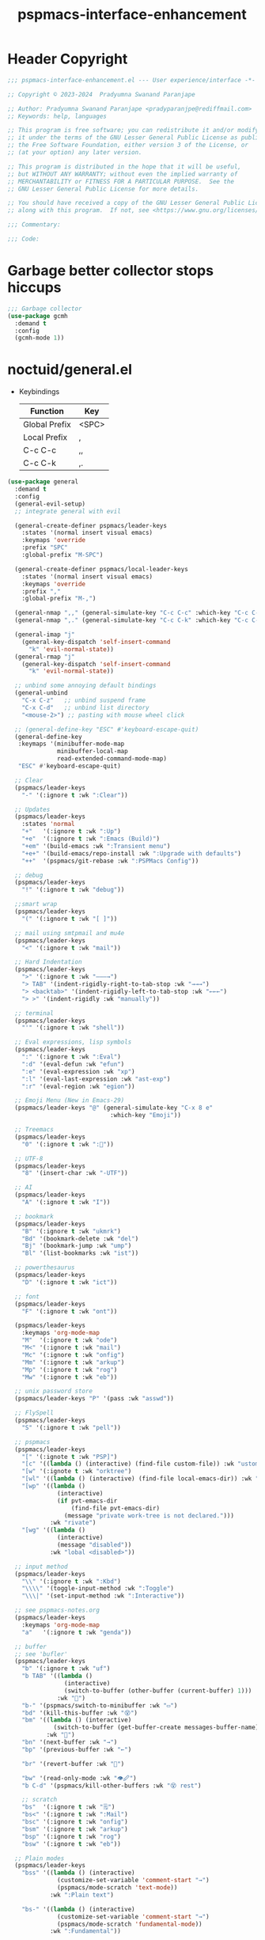 #+title: pspmacs-interface-enhancement
#+PROPERTY: header-args :tangle pspmacs-interface-enhancement.el :mkdirp t :results no :eval no
#+auto_tangle: t

* Header Copyright
#+begin_src emacs-lisp
  ;;; pspmacs-interface-enhancement.el --- User experience/interface -*- lexical-binding: t; -*-

  ;; Copyright © 2023-2024  Pradyumna Swanand Paranjape

  ;; Author: Pradyumna Swanand Paranjape <pradyparanjpe@rediffmail.com>
  ;; Keywords: help, languages

  ;; This program is free software; you can redistribute it and/or modify
  ;; it under the terms of the GNU Lesser General Public License as published by
  ;; the Free Software Foundation, either version 3 of the License, or
  ;; (at your option) any later version.

  ;; This program is distributed in the hope that it will be useful,
  ;; but WITHOUT ANY WARRANTY; without even the implied warranty of
  ;; MERCHANTABILITY or FITNESS FOR A PARTICULAR PURPOSE.  See the
  ;; GNU Lesser General Public License for more details.

  ;; You should have received a copy of the GNU Lesser General Public License
  ;; along with this program.  If not, see <https://www.gnu.org/licenses/>.

  ;;; Commentary:

  ;;; Code:
#+end_src

* Garbage better collector stops hiccups
#+begin_src emacs-lisp
  ;;; Garbage collector
  (use-package gcmh
    :demand t
    :config
    (gcmh-mode 1))
#+end_src

* noctuid/general.el
- Keybindings
  |---------------+-------|
  | Function      | Key   |
  |---------------+-------|
  | Global Prefix | <SPC> |
  | Local Prefix  | ,     |
  | C-c C-c       | ,,    |
  | C-c C-k       | ,.    |
  |---------------+-------|

#+begin_src emacs-lisp
  (use-package general
    :demand t
    :config
    (general-evil-setup)
    ;; integrate general with evil

    (general-create-definer pspmacs/leader-keys
      :states '(normal insert visual emacs)
      :keymaps 'override
      :prefix "SPC"
      :global-prefix "M-SPC")

    (general-create-definer pspmacs/local-leader-keys
      :states '(normal insert visual emacs)
      :keymaps 'override
      :prefix ","
      :global-prefix "M-,")

    (general-nmap ",," (general-simulate-key "C-c C-c" :which-key "C-c C-c"))
    (general-nmap ",." (general-simulate-key "C-c C-k" :which-key "C-c C-k"))

    (general-imap "j"
      (general-key-dispatch 'self-insert-command
        "k" 'evil-normal-state))
    (general-rmap "j"
      (general-key-dispatch 'self-insert-command
        "k" 'evil-normal-state))

    ;; unbind some annoying default bindings
    (general-unbind
      "C-x C-z"   ;; unbind suspend frame
      "C-x C-d"   ;; unbind list directory
      "<mouse-2>") ;; pasting with mouse wheel click

    ;; (general-define-key "ESC" #'keyboard-escape-quit)
    (general-define-key
     :keymaps '(minibuffer-mode-map
                minibuffer-local-map
                read-extended-command-mode-map)
     "ESC" #'keyboard-escape-quit)

    ;; Clear
    (pspmacs/leader-keys
      "-" '(:ignore t :wk ":Clear"))

    ;; Updates
    (pspmacs/leader-keys
      :states 'normal
      "+"   '(:ignore t :wk ":Up")
      "+e"  '(:ignore t :wk ":Emacs (Build)")
      "+em" '(build-emacs :wk ":Transient menu")
      "+e+" '(build-emacs/repo-install :wk ":Upgrade with defaults")
      "++"  '(pspmacs/git-rebase :wk ":PSPMacs Config"))

    ;; debug
    (pspmacs/leader-keys
      "!" '(:ignore t :wk "debug"))

    ;;smart wrap
    (pspmacs/leader-keys
      "(" '(:ignore t :wk "[ ]"))

    ;; mail using smtpmail and mu4e
    (pspmacs/leader-keys
      "<" '(:ignore t :wk "mail"))

    ;; Hard Indentation
    (pspmacs/leader-keys
      ">" '(:ignore t :wk "———→")
      "> TAB" '(indent-rigidly-right-to-tab-stop :wk "→→→")
      "> <backtab>" '(indent-rigidly-left-to-tab-stop :wk "←←←")
      "> >" '(indent-rigidly :wk "manually"))

    ;; terminal
    (pspmacs/leader-keys
      "'" '(:ignore t :wk "shell"))

    ;; Eval expressions, lisp symbols
    (pspmacs/leader-keys
      ":" '(:ignore t :wk ":Eval")
      ":d" '(eval-defun :wk "efun")
      ":e" '(eval-expression :wk "xp")
      ":l" '(eval-last-expression :wk "ast-exp")
      ":r" '(eval-region :wk "egion"))

    ;; Emoji Menu (New in Emacs-29)
    (pspmacs/leader-keys "@" (general-simulate-key "C-x 8 e"
                               :which-key "Emoji"))

    ;; Treemacs
    (pspmacs/leader-keys
      "0" '(:ignore t :wk ":🌳"))

    ;; UTF-8
    (pspmacs/leader-keys
      "8" '(insert-char :wk "-UTF"))

    ;; AI
    (pspmacs/leader-keys
      "A" '(:ignore t :wk "I"))

    ;; bookmark
    (pspmacs/leader-keys
      "B" '(:ignore t :wk "ukmrk")
      "Bd" '(bookmark-delete :wk "del")
      "Bj" '(bookmark-jump :wk "ump")
      "Bl" '(list-bookmarks :wk "ist"))

    ;; powerthesaurus
    (pspmacs/leader-keys
      "D" '(:ignore t :wk "ict"))

    ;; font
    (pspmacs/leader-keys
      "F" '(:ignore t :wk "ont"))

    (pspmacs/leader-keys
      :keymaps 'org-mode-map
      "M"  '(:ignore t :wk "ode")
      "M<" '(:ignore t :wk "mail")
      "Mc" '(:ignore t :wk "onfig")
      "Mm" '(:ignore t :wk "arkup")
      "Mp" '(:ignore t :wk "rog")
      "Mw" '(:ignore t :wk "eb"))

    ;; unix password store
    (pspmacs/leader-keys "P" '(pass :wk "asswd"))

    ;; FlySpell
    (pspmacs/leader-keys
      "S" '(:ignore t :wk "pell"))

    ;; pspmacs
    (pspmacs/leader-keys
      "[" '(:ignote t :wk "PSP]")
      "[c" '((lambda () (interactive) (find-file custom-file)) :wk "ustom")
      "[w" '(:ignote t :wk "orktree")
      "[wl" '((lambda () (interactive) (find-file local-emacs-dir)) :wk "ocal")
      "[wp" '((lambda ()
                (interactive)
                (if pvt-emacs-dir
                    (find-file pvt-emacs-dir)
                  (message "private work-tree is not declared.")))
              :wk "rivate")
      "[wg" '((lambda ()
                (interactive)
                (message "disabled"))
              :wk "lobal <disabled>"))

    ;; input method
    (pspmacs/leader-keys
      "\\" '(:ignore t :wk ":Kbd")
      "\\\\" '(toggle-input-method :wk ":Toggle")
      "\\\|" '(set-input-method :wk ":Interactive"))

    ;; see pspmacs-notes.org
    (pspmacs/leader-keys
      :keymaps 'org-mode-map
      "a"   '(:ignore t :wk "genda"))

    ;; buffer
    ;; see 'bufler'
    (pspmacs/leader-keys
      "b" '(:ignore t :wk "uf")
      "b TAB" '((lambda ()
                  (interactive)
                  (switch-to-buffer (other-buffer (current-buffer) 1)))
                :wk "🔀")
      "b-" '(pspmacs/switch-to-minibuffer :wk "▭")
      "bd" '(kill-this-buffer :wk "😵")
      "bm" '((lambda () (interactive)
               (switch-to-buffer (get-buffer-create messages-buffer-name)))
             :wk "💬")
      "bn" '(next-buffer :wk "→")
      "bp" '(previous-buffer :wk "←")

      "br" '(revert-buffer :wk "🔁")

      "bw" '(read-only-mode :wk "👁🖉")
      "b C-d" '(pspmacs/kill-other-buffers :wk "😵 rest")

      ;; scratch
      "bs"  '(:ignore t :wk "🗒")
      "bs<" '(:ignore t :wk ":Mail")
      "bsc" '(:ignore t :wk "onfig")
      "bsm" '(:ignore t :wk "arkup")
      "bsp" '(:ignore t :wk "rog")
      "bsw" '(:ignore t :wk "eb"))

    ;; Plain modes
    (pspmacs/leader-keys
      "bss" '((lambda () (interactive)
                (customize-set-variable 'comment-start "→")
                (pspmacs/mode-scratch 'text-mode))
              :wk ":Plain text")

      "bs-" '((lambda () (interactive)
                (customize-set-variable 'comment-start "→")
                (pspmacs/mode-scratch 'fundamental-mode))
              :wk ":Fundamental"))

    ;; Comments
    (pspmacs/leader-keys
      "c" '(:ignore t :wk "omnt")
      "cl" '(comment-line :wk "ine")
      "cp" '(comment-region :wk "aragraph"))

    ;; describe
    (pspmacs/leader-keys
      "d" '(:ignore t :wk "esc"))

    ;; errors
    (pspmacs/leader-keys
      "e" '(:ignore t :wk "rr"))

    ;; file operations
    (pspmacs/leader-keys
      "f" '(:ignore t :wk "ile")
      "ff" '(find-file :wk "ind")
      "fD" '((lambda ()
               (interactive)
               (delete-file (buffer-file-name)))
             :wk "elete")
      "fR" '(rename-file :wk "ename")
      "fs" '(save-buffer :wk "ave")
      "fS" '(write-file :wk "ave as")
      "fy" '(pspmacs/yank-file-name :wk "ank name"))

    ;; git
    (pspmacs/leader-keys "g" '(:ignore t :wk "it"))

    ;; help
    (pspmacs/leader-keys "h" (general-simulate-key "C-h" :which-key ":C-h"))

    ;; internet
    (pspmacs/leader-keys "i" '(:ignore t :wk "net"))

    ;; jumps
    (pspmacs/leader-keys
      "j" '(:ignore t :wk "ump"))

    ;; Language server protocol
    (pspmacs/leader-keys
      :states 'normal
      :keymaps 'prog-mode-map
      "l" '(:ignore t :wk "ang"))

    ;; marks
    (pspmacs/leader-keys
      "m" '(:ignore t :wk "ark")
      "mm" '(set-mark-command :wk ":Set")
      "mM" '((lambda () (interactive)
               (call-interactively 'set-mark-command))
             :wk "ark visual")
      "mx" '(exchange-point-and-mark :wk ":Exchange"))

    ;; org mode
    (pspmacs/leader-keys
      "o" '(:ignore t :wk "rg"))

    ;; TODO:
    ;; set 'citar' and 'org-roam'

    (pspmacs/leader-keys
      "p" '(:ignore t :wk "roj"))

    ;; quit
    (pspmacs/leader-keys
      "q" '(:ignore t :wk "uit")
      "qQ" '(kill-emacs :wk ":Daemon")
      "qq" '(delete-frame :wk ":Client")
      "qr" '(restart-emacs :wk "estart")
      "q C-d" '(delete-other-frames :wk ":Other frames"))

    ;; Registers *consult*
    (pspmacs/leader-keys
      "r" '(:ignore t :wk "eg"))

    ;; Toggles
    (pspmacs/leader-keys
      "t"     '(:ignore t :wk "ogl")
      "t RET" '(pspmacs/toggle-var :wk "variable")
      "t#"    '(:ignore t :wk ":Number")
      "t#d"   '((lambda () (interactive) (setq display-line-numbers nil))
                :wk "isable")
      "t#e"   '((lambda () (interactive) (setq display-line-numbers t))
                :wk "nable")
      "t#r"   '((lambda () (interactive) (setq display-line-numbers 'relative))
                :wk "elative")
      "t#v"   '((lambda () (interactive) (setq display-line-numbers 'visual))
                :wk "isual")
      "tm"    '(:ignore t :wk "ajor mode")
      "tmc"   '(:ignore t :wk "onfig")
      "tmm"   '(:ignore t :wk "arkup")
      "tmp"   '(:ignore t :wk "rog")
      "tmw"   '(:ignore t :wk "eb")

      "tv"  '(visual-line-mode :wk "isual line"))

    ;; universal argument
    (pspmacs/leader-keys "u" '(universal-argument :wk ":C-u"))

    ;; Window
    (pspmacs/leader-keys
      "w" '(:ignore t :wk "in")
      "w TAB" '(other-window :wk ":Back ◎")
      "w=" '(balance-windows-area :wk ":Balance")
      "wD" '(kill-buffer-and-window :wk "el & buf")
      "w C-d" '(delete-other-windows :wk "😵 rest"))

    ;; Scratch buffers and mode-toggles
    (let* ((mode-toggle-binding nil)
           (scratch-binding nil))
      (dolist (maj-mode pspmacs/mode-keybindings nil)
        (let* ((key-seq (cdr maj-mode))
               (target-mode (car maj-mode))
               (wk--hint
                (string-replace "-mode" "" (symbol-name (car maj-mode))))
               (wk-hint
                (if (string= (substring wk--hint 0 1) (substring key-seq -1))
                    (substring wk--hint 1) (format":%s" wk--hint))))
          (push `(quote (,target-mode :wk ,wk-hint)) mode-toggle-binding)
          (push (format "M%s" key-seq) mode-toggle-binding)
          (push `(quote ((lambda () (interactive)
                           (pspmacs/mode-scratch ',target-mode))
                         :wk ,wk-hint))
                scratch-binding)
          (push (format "bs%s" key-seq) scratch-binding)))
      (eval `(pspmacs/leader-keys ,@mode-toggle-binding))
      (eval `(pspmacs/leader-keys ,@scratch-binding))))
#+end_src

* abo-abo/hydra
Hydra Keybindings
#+begin_src emacs-lisp
  (use-package hydra
    :demand t)
#+end_src

* Pspmacs startpage
- Better splash [[file:../pspack/pspmacs/startpage.org][StartPage]]
#+begin_src emacs-lisp
  (use-package pspmacs/startpage
    :ensure nil
    :commands pspmacs/startpage-set-up
    :config
    :general
    (pspmacs/leader-keys
      "bh" '(pspmacs/startpage-show :wk "🏠")))
  (pspmacs/startpage-set-up)
#+end_src

* Wilfred/helpful
- Better Help
#+begin_src emacs-lisp
  (use-package helpful
    :after evil
    :init
    (setq evil-lookup-func #'helpful-at-point)
    :bind
    ([remap describe-function] . helpful-callable)
    ([remap describe-command] . helpful-command)
    ([remap describe-variable] . helpful-variable)
    ([remap describe-key] . helpful-key))

#+end_src

* mrkkrp/ace-popup-menu
- Popups as windows within emacs
#+begin_src emacs-lisp
  (use-package ace-popup-menu
    :custom
    (ace-popup-menu-show-pane-header t)
    (ace-popup-menu-mode 1))
#+end_src

* abo-abo/avy
Jump by word hints
#+begin_src emacs-lisp
  (use-package avy
    :general
    (pspmacs/leader-keys
      "jj" '(avy-goto-char-timer :wk ":Search")))
 #+end_src

* ace-window
#+begin_src emacs-lisp
  (use-package ace-window
    :demand t
    :general
    (pspmacs/leader-keys
      "wf" '(ace-window :wk ":Hint"))
    :config
    (ace-window-display-mode -1))
#+end_src

* karthink/popper
Handle popups.
#+begin_src emacs-lisp
  (use-package popper
    :general
    (general-define-key
     "C-<tab>" '(popper-toggle :wk "toggle")
     "C-<iso-lefttab>" '(popper-toggle :wk "cycle"))

    (pspmacs/leader-keys
      "wt" '(popper-toggle-type :wk "ype pop")
      "wx" '(popper-kill-latest-popup :wk ":Kill pop"))

    :init
    (popper-mode 1)
    (popper-echo-mode 1)

    :custom
    ;; (popper-group-function #'popper-group-by-project)  ; configure project.el
    (popper-display-control t)  ; replace this with shackle.el if necessary
    (popper-mode-line "🫣")
    (popper-reference-buffers
     '("\\*Messages\\*"
       "Output\\*$"
       "\\*Async Shell Command\\*"
       "\\*Edit Annotation .*\\.pdf\\*$"

       help-mode
       helpful-mode
       compilation-mode

       ;; shells
       ;; eshell as a popup
       "^\\*eshell.*\\*$"
       eshell-mode

       ;; shell as a popup
       "^\\*shell.*\\*$"
       shell-mode

       ;; term as a popup
       "^\\*term.*\\*$"
       term-mode

       ;; vterm as a popup
       "^\\*vterm.*\\*$"
       vterm-mode

       ;; eat as a popup
       "^\\*eat.*\\*$"
       eat-mode)))
#+end_src

** Karthink himself suggests [[https://depp.brause.cc/shackle/][shackle]].
#+begin_example emacs-lisp
  (use-package shackle)
#+end_example

* emacs-evil/evil
- Use vi keybindings for emacs
#+begin_src emacs-lisp
  (use-package evil
    :general
    ;; window navigations
    (pspmacs/leader-keys
      "wd" '(evil-window-delete :wk "😵")
      "wH" '(evil-window-move-far-left :wk "←←←")
      "wh" '(evil-window-left :wk "← ◎")
      "wJ" '(evil-window-move-very-bottom :wk "↓↓↓")
      "wj" '(evil-window-down :wk "↓ ◎")
      "wK" '(evil-window-move-very-top :wk "↑↑↑")
      "wk" '(evil-window-up :wk "↑ ◎")
      "wL" '(evil-window-move-far-right :wk "→→→")
      "wl" '(evil-window-right :wk "→ ◎")
      "wn" '(evil-window-next :wk "ext ◎")
      "wp" '(evil-window-prev :wk "rev ◎")
      "ws" '(evil-window-split :wk "-split-")
      "wv" '(evil-window-vsplit :wk "spl|it"))
    (general-define-key :keymaps 'evil-motion-state-map "RET" nil)
    (general-define-key :keymaps 'evil-insert-state-map "C-k" nil)
    :demand t
    :init
    (setq
     ;; allow scroll up with 'C-u'
     evil-want-C-u-scroll t
     ;; allow scroll down with 'C-d'
     evil-want-C-d-scroll t
     ;; necessary for evil collection
     evil-want-integration t
     evil-want-keybinding nil
     ;; fixes weird tab behaviour
     evil-want-C-i-jump nil)
    :custom
    (evil-search-module 'isearch)
    (evil-split-window-below t)
    (evil-vsplit-window-right t)
    (evil-undo-system 'undo-tree)

    :config
    (setq evil-normal-state-cursor '(box "orange"))
    (setq evil-insert-state-cursor '((bar . 3) "green"))
    (setq evil-visual-state-cursor '(box "light blue"))
    (setq evil-replace-state-cursor '(box "yellow"))
    (evil-mode t) ;; globally enable evil mode
    ;; default mode: normal
    (evil-set-initial-state 'messages-buffer-mode 'normal)
    ;; default mode: insert
    (evil-set-initial-state 'eshell-mode 'insert)
    (evil-set-initial-state 'magit-diff-mode 'insert))
#+end_src

* emacs-evil/evil-collection
- for compatibility with other modes.
#+begin_src emacs-lisp
  (use-package evil-collection ;; evilifies a bunch of things
    :after evil
    :demand t
    :custom
    ;; (evil-collection-outline-bind-tab-p t)
    (evil-collection-setup-minibuffer t)
    :config
    (evil-collection-init))
 #+end_src

* Surround pairs
- Auto complete paired symbols
#+begin_src emacs-lisp
  (use-package evil-surround
    :demand t
    :after evil
    :hook
    ((org-mode . (lambda () (push '(?~ . ("~" . "~")) evil-surround-pairs-alist)))
     (org-mode . (lambda () (push '(?$ . ("\\(" . "\\)")) evil-surround-pairs-alist))))
    :config
    (global-evil-surround-mode 1))
 #+end_src

* Visual highlighting hint aids
Flash highlight hints on evil actions
#+begin_src emacs-lisp
  (use-package evil-goggles
    :demand t
    :config
    (evil-goggles-mode)
    (evil-goggles-use-diff-faces))
 #+end_src

* minad
- We also use [[file:pspmacs-integration.org::*minad/consult][minad/consult]].
** minad/vertico
#+begin_src emacs-lisp
  ;; Enable vertico
  (use-package vertico
    :demand t
    :general
    (:keymaps 'vertico-map
              "C-j" #'vertico-next
              "C-k" #'vertico-previous
              "<escape>" #'minibuffer-keyboard-quit ; Close minibuffer
              ;; "C-;" #'kb/vertico-multiform-flat-toggle
              "M-<backspace>" #'vertico-directory-delete-word)
    (pspmacs/leader-keys
      "SPC" '(execute-extended-command :wk ":M-x"))

    :init
    (vertico-mode)
    :hook
    (('rfn-eshadow-update-overlay . vertico-directory-tidy)))
#+end_src

* Save histories
- Persist history over Emacs restarts. Vertico sorts by history position.
#+begin_src emacs-lisp
  (use-package savehist
    :init
    (savehist-mode))
#+end_src

** minad/marginalia
- Enable rich annotations using the Marginalia package
#+begin_src emacs-lisp
  (use-package marginalia
    ;; Either bind `marginalia-cycle' globally or only in the minibuffer
    :after vertico
    :demand t
    :general
    (general-define-key
     :keymaps 'minibuffer-local-map
     "C-<escape>" #'marginalia-cycle)
    :init
    (marginalia-mode))
#+end_src

** minad/orderless
- completion style
#+begin_src emacs-lisp
  (use-package orderless
    :after vertico
    :demand t
    :init
    ;; Configure a custom style dispatcher (see the Consult wiki)
    ;; (setq orderless-style-dispatchers '(+orderless-dispatch)
    ;;       orderless-component-separator #'orderless-escapable-split-on-space)
    (setq completion-styles '(orderless partial-completion basic)
          completion-category-defaults nil)
    (add-to-list 'completion-category-overrides '(eglot orderless)))
#+end_src

** minad/tempel
#+begin_src emacs-lisp
  ;; Configure Tempel
  (use-package tempel
    ;; Require trigger prefix before template name when completing.
    :custom
    (tempel-trigger-prefix "<")

    :general
    (pspmacs/leader-keys
      ">t" '(:ignore t :wk "emplates")
      ">t>" '(tempel-complete :wk ":Complete")
      ">ti" '(tempel-insert :wk "nsert"))

    :init
    ;; Setup completion at point
    (defun tempel-setup-capf ()
      ;; Add the Tempel Capf to `completion-at-point-functions'.
      ;; `tempel-expand' only triggers on exact matches. Alternatively use
      ;; `tempel-complete' if you want to see all matches, but then you
      ;; should also configure `tempel-trigger-prefix', such that Tempel
      ;; does not trigger too often when you don't expect it. NOTE: We add
      ;; `tempel-expand' *before* the main programming mode Capf, such
      ;; that it will be tried first.
      (setq-local completion-at-point-functions
                  (cons #'tempel-expand
                        completion-at-point-functions)))

    :hook
    ((prog-mode text-mod) . tempel-setup-capf)

    ;; Optionally make the Tempel templates available to Abbrev,
    ;; either locally or globally. `expand-abbrev' is bound to C-x '.
    ;; (add-hook 'prog-mode-hook #'tempel-abbrev-mode)
    ;; (global-tempel-abbrev-mode)
  )

  ;; Optional: Add tempel-collection.
  ;; The package is young and doesn't have comprehensive coverage.
  (use-package tempel-collection
    :after tempel)
#+end_src

** oantolin/embark
#+begin_src emacs-lisp
  (use-package embark
    :after vertico
    :general
    (general-def
      "C-`" 'embark-act
      "C-~" 'embark-export)
    :demand t
    :config
    ;; Hide the mode line of the Embark live/completions buffers
    (add-to-list 'display-buffer-alist
                 '("\\`\\*Embark Collect \\(Live\\|Completions\\)\\*"
                   nil
                   (window-parameters (mode-line-format . none)))))

  ;; Consult users will also want the embark-consult package.
  (use-package embark-consult
    :hook
    (embark-collect-mode . consult-preview-at-point-mode))
  #+end_src

* emacsorphanage/yascroll
Auto-hiding text-based scroll bar
#+begin_src emacs-lisp
  (use-package yascroll
    :custom
    (global-yascroll-bar-mode t)
    (yascroll-delay-to-hide 2.0)
    :config
    (set-face-attribute 'yascroll:thumb-fringe nil
                        :background "#7f7f99"
                        :foreground "#7f7f99")
    (set-face-attribute 'yascroll:thumb-text-area nil
                        :background "#7f7f99"))
#+end_src

* Mode-Line
- Custom-designed [[file:../pspack/pspmacs/pspline.org][mode-line]]
** HACK Load battery and all-the-icons
- Interactive function ~(battery)~ needs to be called,
  to load ~(battery-status-function)~
#+begin_src emacs-lisp
  (use-package pspmacs/pspline
    :after modus-themes
    :ensure nil
    :demand t
    :commands pspmacs/pspline-set-up
    :custom-face
    (pspmacs/pspline-buffer-process
     ((default
       (:foreground ,(modus-themes-get-color-value 'modeline-info) :box t))))
    :config
    (battery)
    (pspmacs/pspline-set-up))
#+end_src

* hlissner/solaire-mode
- Distinguish buffers
#+begin_src emacs-lisp
  (use-package solaire-mode
    :config
    (solaire-global-mode +1))
#+end_src

* hydras                                                           :noexport:
#+begin_src emacs-lisp :tangle no :export no
  ;; (defhydra hydra-zoom (global-map "<f8>")
    ;; "zoom"
    ;; ("=" text-scale-increase "in")
    ;; ("-" text-scale-decrease "out"))
#+end_src

* GNU/Hyperbole
Hyperbole breaks a thumb-rule as it affects the system merely upon installation.

#+begin_warning
👎 HYPERBOLE internally "takes care of" many variables, resetting them according to what its author feels is best.
I viscerally /hate/ this behaviour.
This, among others, is a reason why I am more likely to drop =GNU Hyperbole= in future.
 #+end_warning

Variables, which I have discovered, that Hyperbole sets according to its own liking.
- =hyperbole-mode= (itself)
- =ace-window-display-mode= (Disable =ace-window-display-mode= again after =hkey-ace-window-setup=).
- =outline-minor-mode=
- =vertico-mouse-mode=
- =xref-etags-mode=

#+begin_src emacs-lisp
  (use-package hyperbole
    :after ace-window
    :demand t
    :general
    (pspmacs/leader-keys :keymaps 'hyperbole-mode-map
      "RET" '(hkey-either :wk ":Hyper")
      "wg" '(hycontrol-windows-grid :wk "rid")
      "wm" '(hycontrol-make-windows-grid :wk "ake grid"))
    :custom
    (hsys-org-enable-smart-keys t)
    (hbmap:dir-user (xdg/make-path "hyperb"))
    (hbmap:dir-filename (xdg/make-path "hyperb/HBMAP"))
    (hyrolo-file-list `(,(xdg/make-path "rolo.otl")))
    :config
    (hyperbole-mode 1)
    (hkey-ace-window-setup)
    ;; `hkey-ace-window-setup' turns `ace-window-display-mode' back on.
    (ace-window-display-mode -1))
#+end_src

* native emacs-settings
#+begin_example emacs-lisp :export none :tangle no
;; (setq locale-coding-system 'utf-8)
;; (setq coding-system-for-read 'utf-8)
;; (setq coding-system-for-write 'utf-8)
;; (setq default-process-coding-system '(utf-8-unix . utf-8-unix))
;; (set-terminal-coding-system 'utf-8)
;; (set-keyboard-coding-system 'utf-8)
;; (set-selection-coding-system 'utf-8)
;; (prefer-coding-system 'utf-8)
;; (set-default-coding-systems 'utf-8))
#+end_example

#+begin_src emacs-lisp
  (use-package emacs
    :init
    ;; Vertico suggestions
    ;; Add prompt indicator to `completing-read-multiple'.
    ;; We display [CRM<separator>], e.g., [CRM,] if the separator is a comma.
    (defun crm-indicator (args)
      (cons (format "[CRM%s] %s"
                    (replace-regexp-in-string
                     "\\`\\[.*?]\\*\\|\\[.*?]\\*\\'" ""
                     crm-separator)
                    (car args))
            (cdr args)))
    :custom
    ;; Vertico suggestions
    ;; Emacs 28: Hide commands in M-x which do not work in the current mode.
    ;; Vertico commands are hidden in normal buffers.
    (read-extended-command-predicate #'command-completion-default-include-p)
    (scroll-margin 5)
    (indent-tabs-mode nil)
    (tab-width 4)
    (svg-lib-icons-dir (xdg/make-path "svg-lib" 'cache))
    (use-dialog-box nil)
    ;; Vertico suggestions
    ;; Do not allow the cursor in the minibuffer prompt
    (minibuffer-prompt-properties
     '(read-only t cursor-intangible t face minibuffer-prompt))
    ;; Vertico suggestions
    ;; Enable recursive minibuffers
    (enable-recursive-minibuffers t)
    (abbrev-file-name (xdg/make-path "abbrev_defs" 'state))
    :hook
    (minibuffer-setup . cursor-intangible-mode)

    :config
    (advice-add #'completing-read-multiple :filter-args #'crm-indicator)
    ;;; locale
    (set-charset-priority 'unicode))
#+end_src

* Inherit from private and local
#+begin_src emacs-lisp
  (pspmacs/load-inherit)
  ;;; pspmacs-interface-enhancement.el ends here
#+end_src



